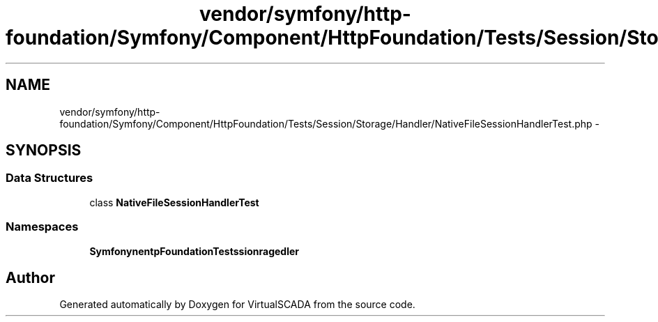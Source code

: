 .TH "vendor/symfony/http-foundation/Symfony/Component/HttpFoundation/Tests/Session/Storage/Handler/NativeFileSessionHandlerTest.php" 3 "Tue Apr 14 2015" "Version 1.0" "VirtualSCADA" \" -*- nroff -*-
.ad l
.nh
.SH NAME
vendor/symfony/http-foundation/Symfony/Component/HttpFoundation/Tests/Session/Storage/Handler/NativeFileSessionHandlerTest.php \- 
.SH SYNOPSIS
.br
.PP
.SS "Data Structures"

.in +1c
.ti -1c
.RI "class \fBNativeFileSessionHandlerTest\fP"
.br
.in -1c
.SS "Namespaces"

.in +1c
.ti -1c
.RI " \fBSymfony\\Component\\HttpFoundation\\Tests\\Session\\Storage\\Handler\fP"
.br
.in -1c
.SH "Author"
.PP 
Generated automatically by Doxygen for VirtualSCADA from the source code\&.
